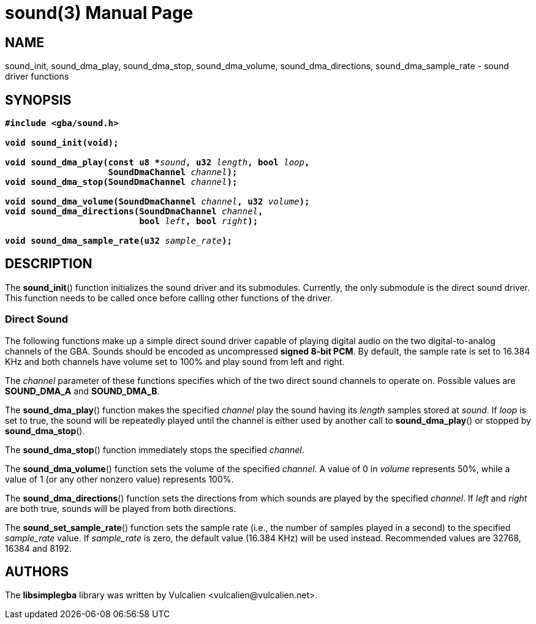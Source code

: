 = sound(3)
:doctype: manpage
:manmanual: Manual for libsimplegba
:mansource: libsimplegba
:revdate: 2024-11-24
:docdate: {revdate}

== NAME
sound_init, sound_dma_play, sound_dma_stop, sound_dma_volume,
sound_dma_directions, sound_dma_sample_rate - sound driver functions

== SYNOPSIS
[verse]
____
*#include <gba/sound.h>*

*void sound_init(void);*

**void sound_dma_play(const u8 +++*+++**__sound__**, u32 **__length__**, bool **__loop__**,**
                    **SoundDmaChannel **__channel__**);**
**void sound_dma_stop(SoundDmaChannel **__channel__**);**

**void sound_dma_volume(SoundDmaChannel **__channel__**, u32 **__volume__**);**
**void sound_dma_directions(SoundDmaChannel **__channel__**,**
                          **bool **__left__**, bool **__right__**);**

**void sound_dma_sample_rate(u32 **__sample_rate__**);**
____

== DESCRIPTION
The *sound_init*() function initializes the sound driver and its
submodules. Currently, the only submodule is the direct sound driver.
This function needs to be called once before calling other functions of
the driver.

=== Direct Sound
The following functions make up a simple direct sound driver capable of
playing digital audio on the two digital-to-analog channels of the GBA.
Sounds should be encoded as uncompressed *signed 8-bit PCM*. By default,
the sample rate is set to 16.384 KHz and both channels have volume set
to 100% and play sound from left and right.

The _channel_ parameter of these functions specifies which of the two
direct sound channels to operate on. Possible values are *SOUND_DMA_A*
and *SOUND_DMA_B*.

The *sound_dma_play*() function makes the specified _channel_ play the
sound having its _length_ samples stored at _sound_. If _loop_ is set to
true, the sound will be repeatedly played until the channel is either
used by another call to *sound_dma_play*() or stopped by
*sound_dma_stop*().

The *sound_dma_stop*() function immediately stops the specified
_channel_.

The *sound_dma_volume*() function sets the volume of the specified
_channel_. A value of 0 in _volume_ represents 50%, while a value of 1
(or any other nonzero value) represents 100%.

The *sound_dma_directions*() function sets the directions from which
sounds are played by the specified _channel_. If _left_ and _right_ are
both true, sounds will be played from both directions.

The *sound_set_sample_rate*() function sets the sample rate (i.e., the
number of samples played in a second) to the specified __sample_rate__
value. If __sample_rate__ is zero, the default value (16.384 KHz) will
be used instead. Recommended values are 32768, 16384 and 8192.

== AUTHORS
The *libsimplegba* library was written by Vulcalien
<\vulcalien@vulcalien.net>.
